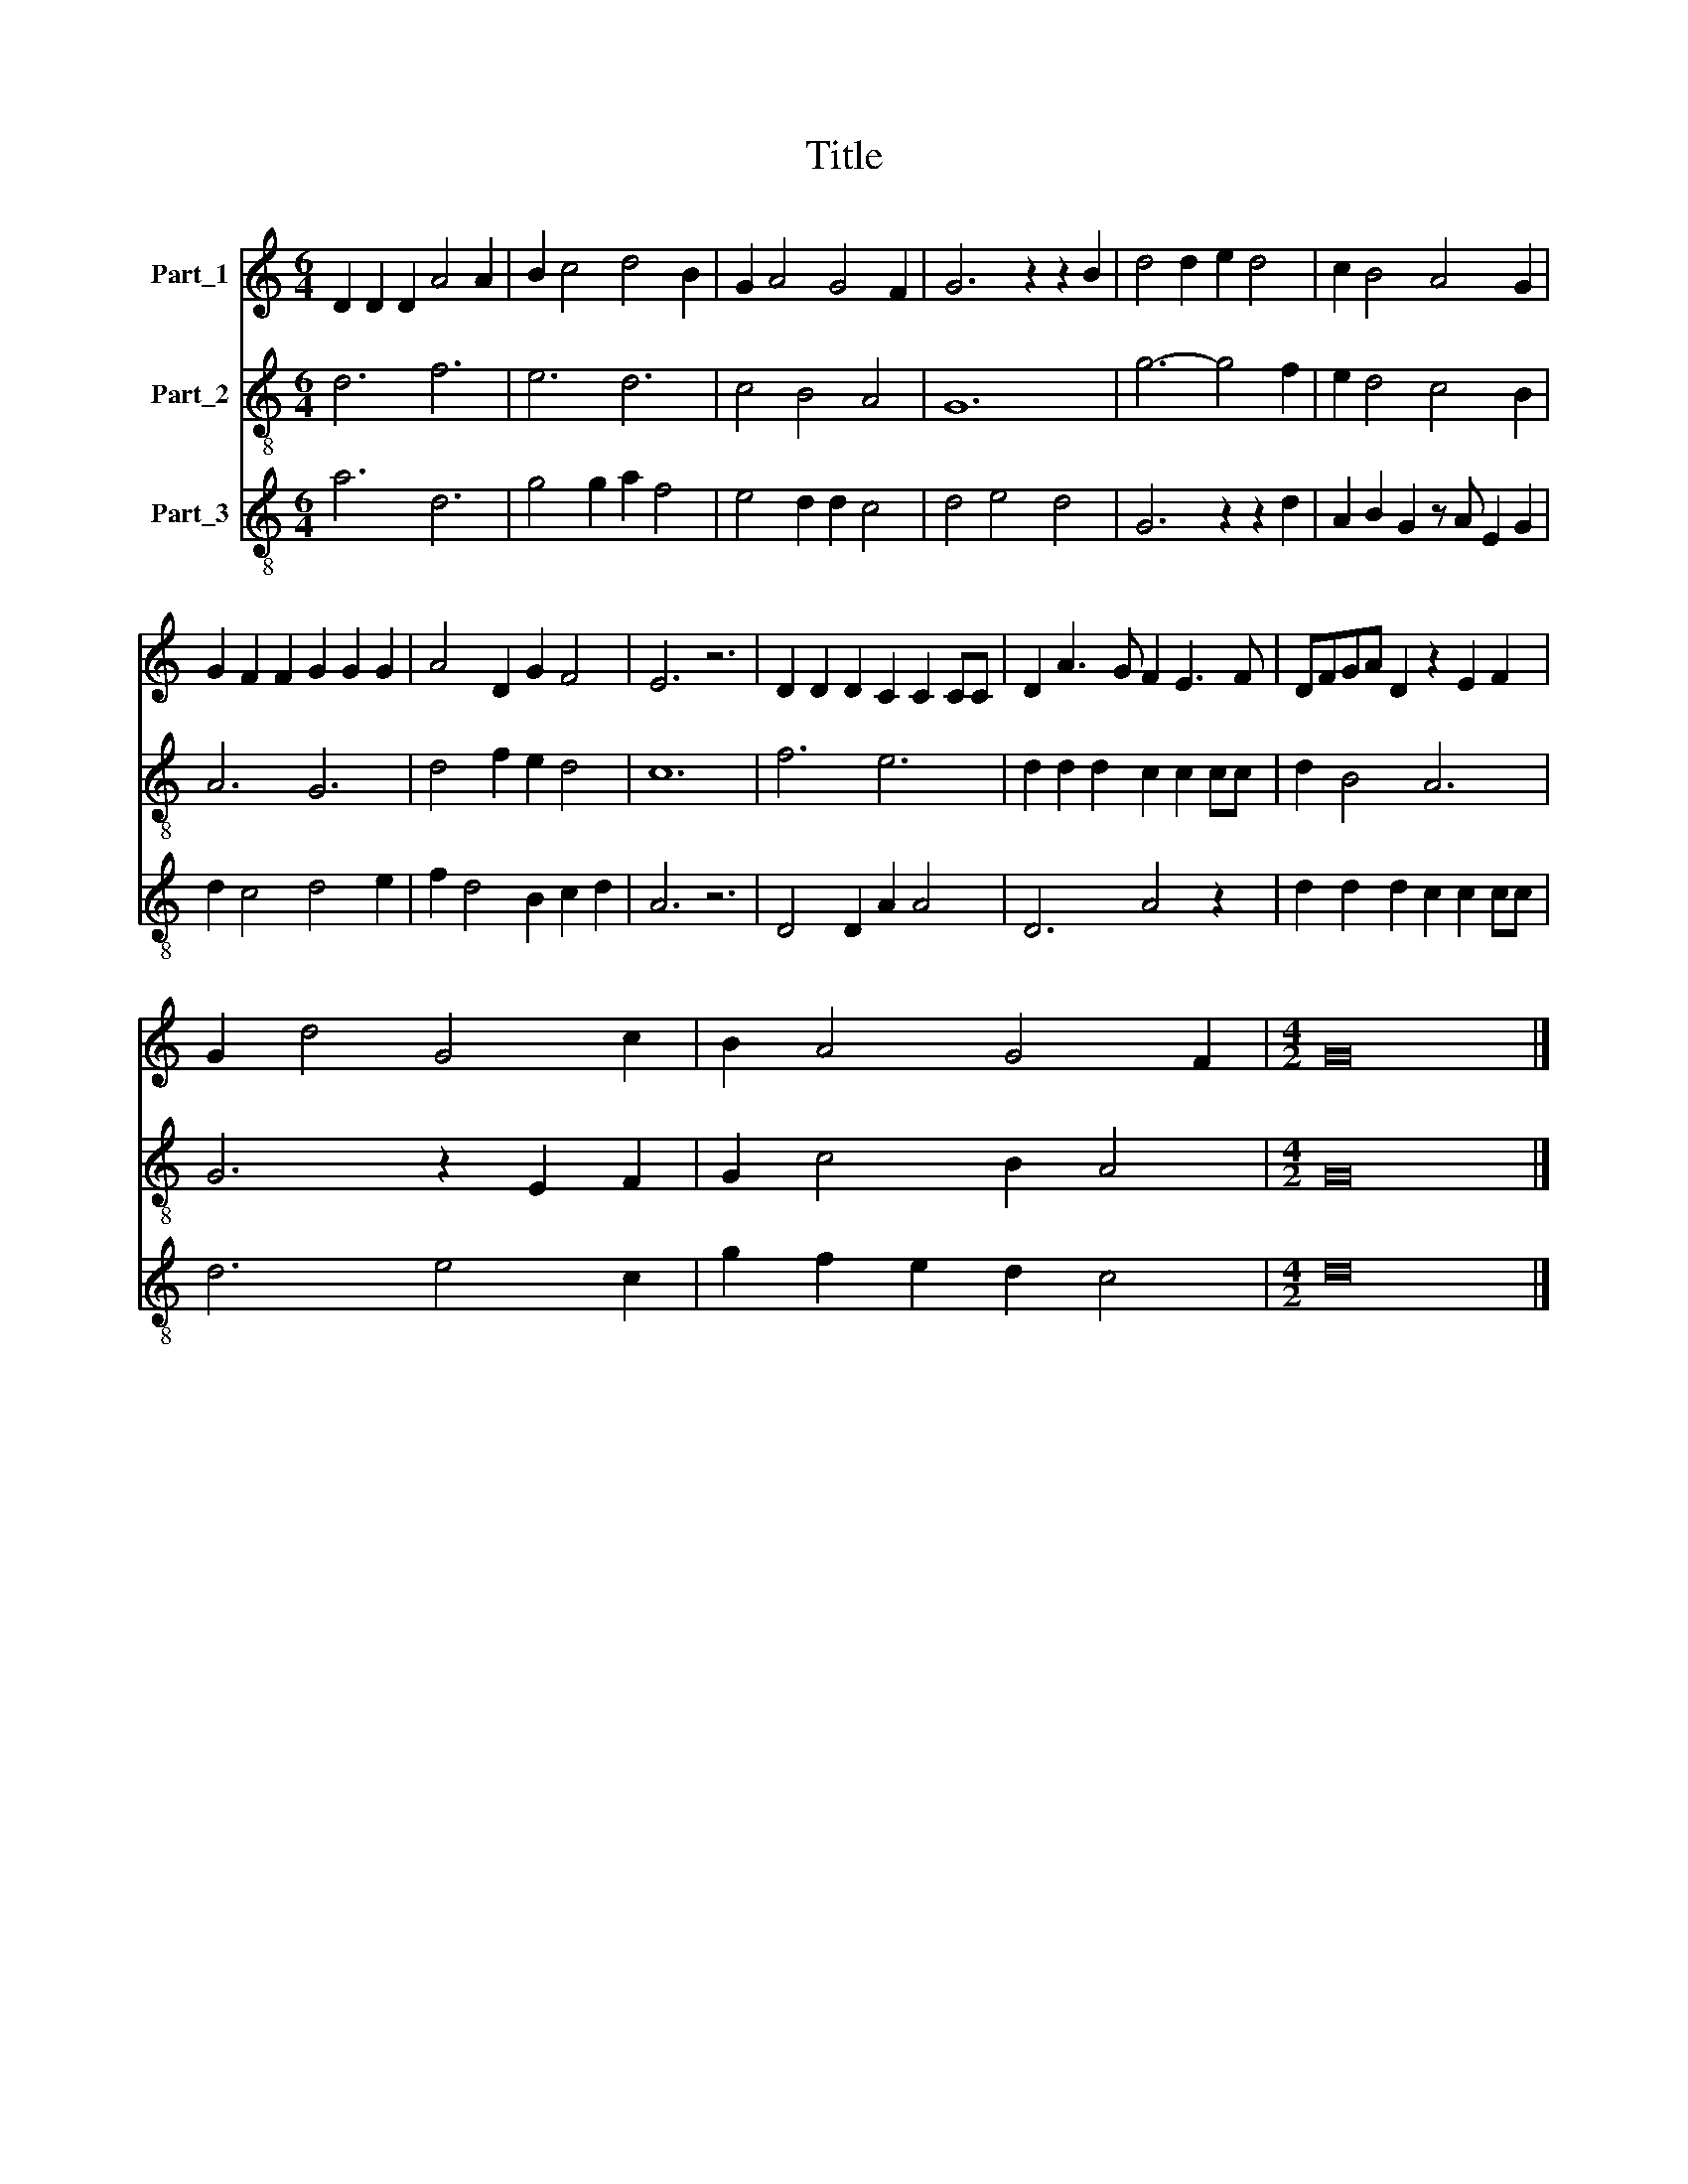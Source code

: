X:1
T:Title
%%score 1 2 3
L:1/8
M:6/4
K:C
V:1 treble nm="Part_1"
V:2 treble-8 nm="Part_2"
V:3 treble-8 nm="Part_3"
V:1
 D2 D2 D2 A4 A2 | B2 c4 d4 B2 | G2 A4 G4 F2 | G6 z2 z2 B2 | d4 d2 e2 d4 | c2 B4 A4 G2 | %6
 G2 F2 F2 G2 G2 G2 | A4 D2 G2 F4 | E6 z6 | D2 D2 D2 C2 C2 CC | D2 A3 G F2 E3 F | DFGA D2 z2 E2 F2 | %12
 G2 d4 G4 c2 | B2 A4 G4 F2 |[M:4/2] G16 |] %15
V:2
 d6 f6 | e6 d6 | c4 B4 A4 | G12 | g6- g4 f2 | e2 d4 c4 B2 | A6 G6 | d4 f2 e2 d4 | c12 | f6 e6 | %10
 d2 d2 d2 c2 c2 cc | d2 B4 A6 | G6 z2 E2 F2 | G2 c4 B2 A4 |[M:4/2] G16 |] %15
V:3
 a6 d6 | g4 g2 a2 f4 | e4 d2 d2 c4 | d4 e4 d4 | G6 z2 z2 d2 | A2 B2 G2 z A E2 G2 | d2 c4 d4 e2 | %7
 f2 d4 B2 c2 d2 | A6 z6 | D4 D2 A2 A4 | D6 A4 z2 | d2 d2 d2 c2 c2 cc | d6 e4 c2 | g2 f2 e2 d2 c4 | %14
[M:4/2] d16 |] %15

